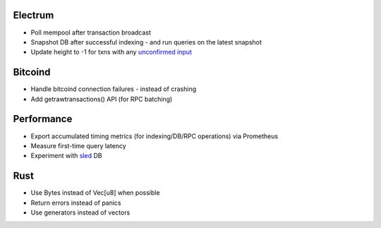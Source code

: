 Electrum
========
* Poll mempool after transaction broadcast
* Snapshot DB after successful indexing - and run queries on the latest snapshot
* Update height to -1 for txns with any `unconfirmed input <https://electrumx.readthedocs.io/en/latest/protocol-basics.html#status>`_

Bitcoind
========
* Handle bitcoind connection failures - instead of crashing
* Add getrawtransactions() API (for RPC batching)

Performance
===========
* Export accumulated timing metrics (for indexing/DB/RPC operations) via Prometheus
* Measure first-time query latency
* Experiment with `sled <https://github.com/spacejam/sled>`_ DB

Rust
====
* Use Bytes instead of Vec[u8] when possible
* Return errors instead of panics
* Use generators instead of vectors
